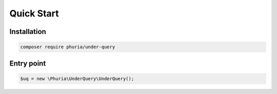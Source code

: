 Quick Start
===========

Installation
------------

.. code-block:: bash

    composer require phuria/under-query

Entry point
-----------

.. code-block:: php

    $uq = new \Phuria\UnderQuery\UnderQuery();
